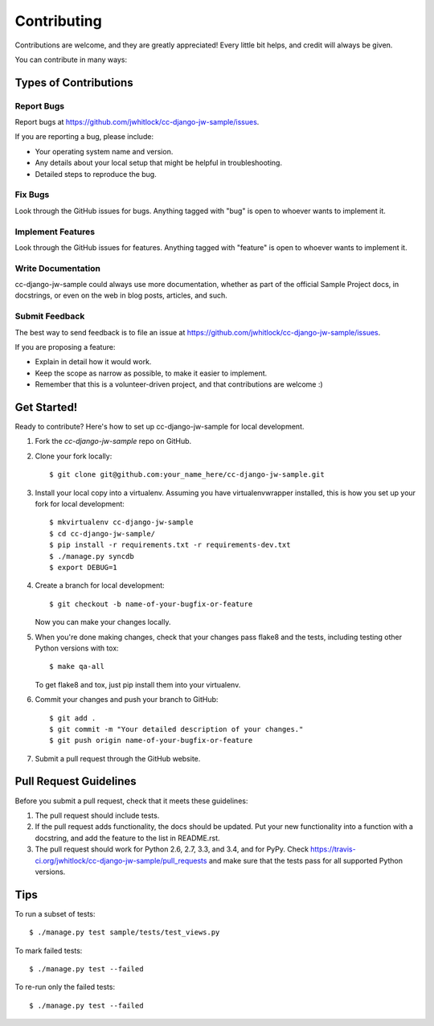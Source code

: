 ============
Contributing
============

Contributions are welcome, and they are greatly appreciated! Every
little bit helps, and credit will always be given.

You can contribute in many ways:

Types of Contributions
----------------------

Report Bugs
~~~~~~~~~~~

Report bugs at https://github.com/jwhitlock/cc-django-jw-sample/issues.

If you are reporting a bug, please include:

* Your operating system name and version.
* Any details about your local setup that might be helpful in troubleshooting.
* Detailed steps to reproduce the bug.

Fix Bugs
~~~~~~~~

Look through the GitHub issues for bugs. Anything tagged with "bug"
is open to whoever wants to implement it.

Implement Features
~~~~~~~~~~~~~~~~~~

Look through the GitHub issues for features. Anything tagged with "feature"
is open to whoever wants to implement it.

Write Documentation
~~~~~~~~~~~~~~~~~~~

cc-django-jw-sample could always use more documentation, whether as
part of the official Sample Project docs, in docstrings, or
even on the web in blog posts, articles, and such.

Submit Feedback
~~~~~~~~~~~~~~~

The best way to send feedback is to file an issue at 
https://github.com/jwhitlock/cc-django-jw-sample/issues.

If you are proposing a feature:

* Explain in detail how it would work.
* Keep the scope as narrow as possible, to make it easier to implement.
* Remember that this is a volunteer-driven project, and that contributions
  are welcome :)

Get Started!
------------

Ready to contribute? Here's how to set up cc-django-jw-sample
for local development.

1. Fork the `cc-django-jw-sample` repo on GitHub.
2. Clone your fork locally::

    $ git clone git@github.com:your_name_here/cc-django-jw-sample.git

3. Install your local copy into a virtualenv. Assuming you have
   virtualenvwrapper installed, this is how you set up your fork for local
   development::

    $ mkvirtualenv cc-django-jw-sample
    $ cd cc-django-jw-sample/
    $ pip install -r requirements.txt -r requirements-dev.txt
    $ ./manage.py syncdb
    $ export DEBUG=1

4. Create a branch for local development::

    $ git checkout -b name-of-your-bugfix-or-feature

   Now you can make your changes locally.

5. When you're done making changes, check that your changes pass flake8 and the
   tests, including testing other Python versions with tox::

    $ make qa-all

   To get flake8 and tox, just pip install them into your virtualenv.

6. Commit your changes and push your branch to GitHub::

    $ git add .
    $ git commit -m "Your detailed description of your changes."
    $ git push origin name-of-your-bugfix-or-feature

7. Submit a pull request through the GitHub website.

Pull Request Guidelines
-----------------------

Before you submit a pull request, check that it meets these guidelines:

1. The pull request should include tests.
2. If the pull request adds functionality, the docs should be updated. Put
   your new functionality into a function with a docstring, and add the
   feature to the list in README.rst.
3. The pull request should work for Python 2.6, 2.7, 3.3, and 3.4, and for PyPy. Check
   https://travis-ci.org/jwhitlock/cc-django-jw-sample/pull_requests
   and make sure that the tests pass for all supported Python versions.

Tips
----

To run a subset of tests::

    $ ./manage.py test sample/tests/test_views.py

To mark failed tests::

    $ ./manage.py test --failed

To re-run only the failed tests::

    $ ./manage.py test --failed

